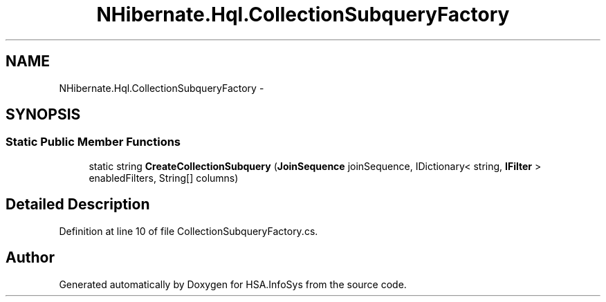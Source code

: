 .TH "NHibernate.Hql.CollectionSubqueryFactory" 3 "Fri Jul 5 2013" "Version 1.0" "HSA.InfoSys" \" -*- nroff -*-
.ad l
.nh
.SH NAME
NHibernate.Hql.CollectionSubqueryFactory \- 
.SH SYNOPSIS
.br
.PP
.SS "Static Public Member Functions"

.in +1c
.ti -1c
.RI "static string \fBCreateCollectionSubquery\fP (\fBJoinSequence\fP joinSequence, IDictionary< string, \fBIFilter\fP > enabledFilters, String[] columns)"
.br
.in -1c
.SH "Detailed Description"
.PP 
Definition at line 10 of file CollectionSubqueryFactory\&.cs\&.

.SH "Author"
.PP 
Generated automatically by Doxygen for HSA\&.InfoSys from the source code\&.
